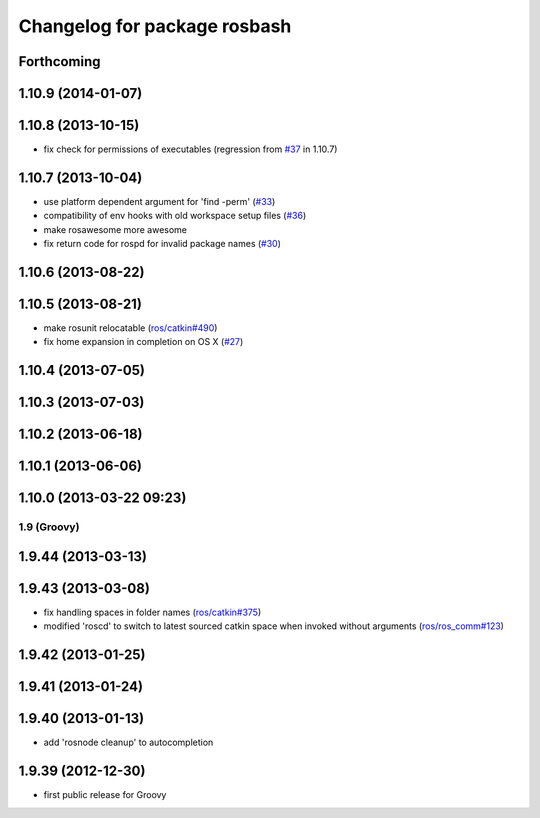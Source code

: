 ^^^^^^^^^^^^^^^^^^^^^^^^^^^^^
Changelog for package rosbash
^^^^^^^^^^^^^^^^^^^^^^^^^^^^^

Forthcoming
-----------

1.10.9 (2014-01-07)
-------------------

1.10.8 (2013-10-15)
-------------------
* fix check for permissions of executables (regression from `#37 <https://github.com/ros/ros/issues/37>`_ in 1.10.7)

1.10.7 (2013-10-04)
-------------------
* use platform dependent argument for 'find -perm' (`#33 <https://github.com/ros/ros/issues/33>`_)
* compatibility of env hooks with old workspace setup files (`#36 <https://github.com/ros/ros/issues/36>`_)
* make rosawesome more awesome
* fix return code for rospd for invalid package names (`#30 <https://github.com/ros/ros/issues/30>`_)

1.10.6 (2013-08-22)
-------------------

1.10.5 (2013-08-21)
-------------------
* make rosunit relocatable (`ros/catkin#490 <https://github.com/ros/catkin/issues/490>`_)
* fix home expansion in completion on OS X (`#27 <https://github.com/ros/ros/issues/27>`_)

1.10.4 (2013-07-05)
-------------------

1.10.3 (2013-07-03)
-------------------

1.10.2 (2013-06-18)
-------------------

1.10.1 (2013-06-06)
-------------------

1.10.0 (2013-03-22 09:23)
-------------------------

1.9 (Groovy)
============

1.9.44 (2013-03-13)
-------------------

1.9.43 (2013-03-08)
-------------------
* fix handling spaces in folder names (`ros/catkin#375 <https://github.com/ros/catkin/issues/375>`_)
* modified 'roscd' to switch to latest sourced catkin space when invoked without arguments (`ros/ros_comm#123 <https://github.com/ros/ros_comm/issues/123>`_)

1.9.42 (2013-01-25)
-------------------

1.9.41 (2013-01-24)
-------------------

1.9.40 (2013-01-13)
-------------------
* add 'rosnode cleanup' to autocompletion

1.9.39 (2012-12-30)
-------------------
* first public release for Groovy
